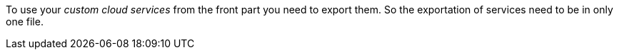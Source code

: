 To use your _custom cloud services_ from the front part you need to export them. So the exportation of services need to be in only one file.